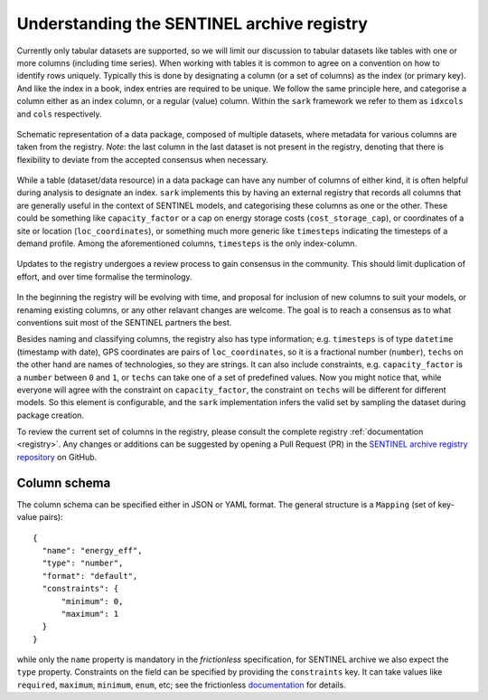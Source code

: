 Understanding the SENTINEL archive registry
-------------------------------------------

Currently only tabular datasets are supported, so we will limit our
discussion to tabular datasets like tables with one or more columns
(including time series).  When working with tables it is common to
agree on a convention on how to identify rows uniquely.  Typically
this is done by designating a column (or a set of columns) as the
index (or primary key).  And like the index in a book, index entries
are required to be unique.  We follow the same principle here, and
categorise a column either as an index column, or a regular (value)
column.  Within the ``sark`` framework we refer to them as ``idxcols``
and ``cols`` respectively.

.. figure:: _static/images/registry-flow-create.png
   :width: 90%
   :align: center

   Schematic representation of a data package, composed of multiple
   datasets, where metadata for various columns are taken from the
   registry.  *Note*: the last column in the last dataset is not
   present in the registry, denoting that there is flexibility to
   deviate from the accepted consensus when necessary.

While a table (dataset/data resource) in a data package can have any
number of columns of either kind, it is often helpful during analysis
to designate an index.  ``sark`` implements this by having an external
registry that records all columns that are generally useful in the
context of SENTINEL models, and categorising these columns as one or
the other.  These could be something like ``capacity_factor`` or a cap
on energy storage costs (``cost_storage_cap``), or coordinates of a
site or location (``loc_coordinates``), or something much more generic
like ``timesteps`` indicating the timesteps of a demand profile.
Among the aforementioned columns, ``timesteps`` is the only
index-column.

.. figure:: _static/images/registry-flow-update.png
   :width: 90%
   :align: center

   Updates to the registry undergoes a review process to gain
   consensus in the community.  This should limit duplication of
   effort, and over time formalise the terminology.

In the beginning the registry will be evolving with time, and proposal
for inclusion of new columns to suit your models, or renaming existing
columns, or any other relavant changes are welcome.  The goal is to
reach a consensus as to what conventions suit most of the SENTINEL
partners the best.

Besides naming and classifying columns, the registry also has type
information; e.g. ``timesteps`` is of type ``datetime`` (timestamp
with date), GPS coordinates are pairs of ``loc_coordinates``, so it is
a fractional number (``number``), ``techs`` on the other hand are
names of technologies, so they are strings.  It can also include
constraints, e.g. ``capacity_factor`` is a ``number`` between ``0``
and ``1``, or ``techs`` can take one of a set of predefined values.
Now you might notice that, while everyone will agree with the
constraint on ``capacity_factor``, the constraint on ``techs`` will be
different for different models.  So this element is configurable, and
the ``sark`` implementation infers the valid set by sampling the
dataset during package creation.

To review the current set of columns in the registry, please consult
the complete registry :ref:`documentation <registry>`.  Any changes or
additions can be suggested by opening a Pull Request (PR) in the
`SENTINEL archive registry repository`_ on GitHub.

.. _`SENTINEL archive registry repository`:
   https://github.com/sentinel-energy/sentinel-archive-registry

Column schema
+++++++++++++

The column schema can be specified either in JSON or YAML format.  The
general structure is a ``Mapping`` (set of key-value pairs)::

  {
    "name": "energy_eff",
    "type": "number",
    "format": "default",
    "constraints": {
        "minimum": 0,
        "maximum": 1
    }
  }

while only the ``name`` property is mandatory in the *frictionless*
specification, for SENTINEL archive we also expect the ``type``
property.  Constraints on the field can be specified by providing the
``constraints`` key.  It can take values like ``required``,
``maximum``, ``minimum``, ``enum``, etc; see the frictionless
documentation_ for details.

.. _documentation:
   https://specs.frictionlessdata.io/table-schema/#types-and-formats

